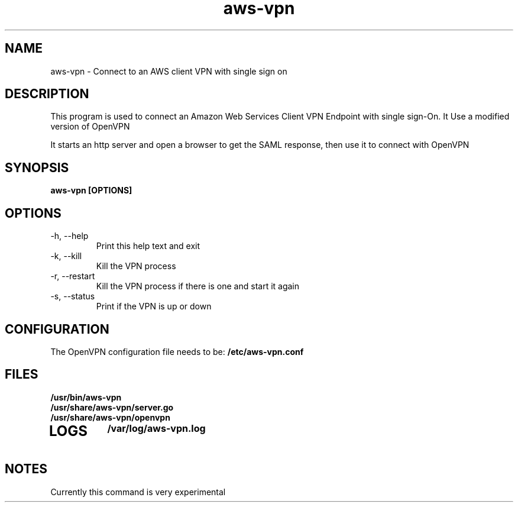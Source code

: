 .TH aws\-vpn 1
.SH NAME
aws-vpn \- Connect to an AWS client VPN with single sign on
.SH DESCRIPTION
This program is used to connect an Amazon Web Services Client VPN Endpoint with single sign\-On.
It Use a modified version of OpenVPN

It starts an http server and open a browser to get the SAML response, then use it to connect with OpenVPN
.SH SYNOPSIS
.B aws\-vpn [OPTIONS]
.SH OPTIONS
.TP
\-h, \-\-help
Print this help text and exit
.TP
\-k, \-\-kill
Kill the VPN process
.TP
\-r, \-\-restart
Kill the VPN process if there is one and start it again
.TP
\-s, \-\-status
Print if the VPN is up or down
.SH CONFIGURATION
The OpenVPN configuration file needs to be:
.B /etc/aws\-vpn.conf
.SH FILES
.TP
.B /usr/bin/aws\-vpn
.TP
.B /usr/share/aws\-vpn/server.go
.TP
.B /usr/share/aws\-vpn/openvpn
.TP
.SH LOGS
.B /var/log/aws\-vpn.log
.SH NOTES
Currently this command is very experimental
